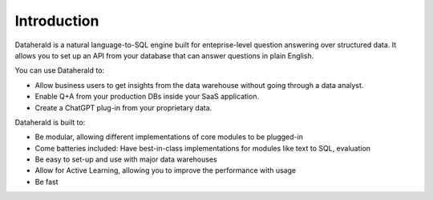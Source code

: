Introduction
==============

Dataherald is a natural language-to-SQL engine built for enteprise-level question answering over structured data. It allows you to set up an API from your database that can answer questions in plain English.

You can use Dataherald to:

* Allow business users to get insights from the data warehouse without going through a data analyst.
* Enable Q+A from your production DBs inside your SaaS application.
* Create a ChatGPT plug-in from your proprietary data.


Dataherald is built to:

* Be modular, allowing different implementations of core modules to be plugged-in
* Come batteries included: Have best-in-class implementations for modules like text to SQL, evaluation   
* Be easy to set-up and use with major data warehouses
* Allow for Active Learning, allowing you to improve the performance with usage
* Be fast
